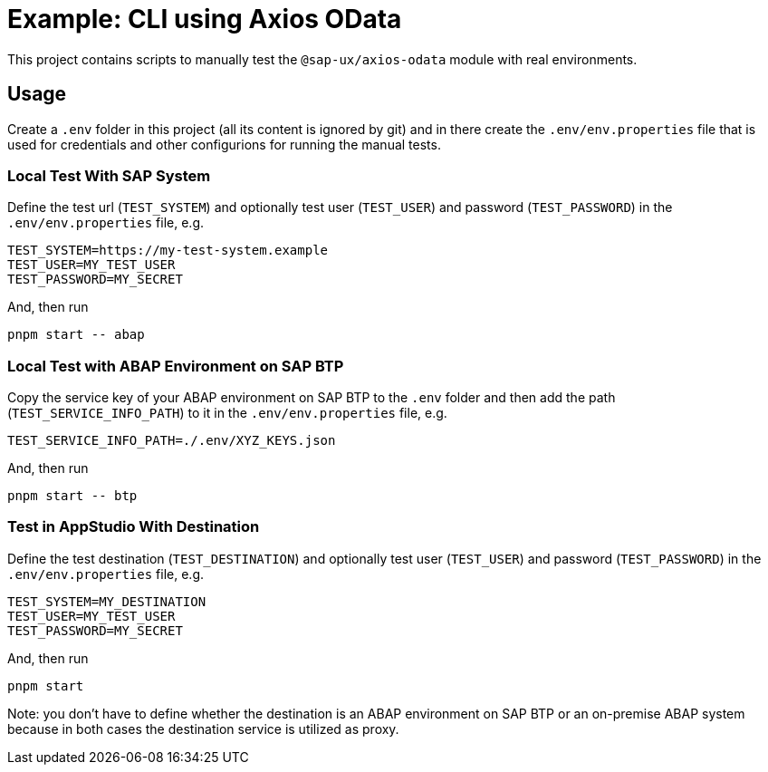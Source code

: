 # Example: CLI using Axios OData

This project contains scripts to manually test the `@sap-ux/axios-odata` module with real environments.

## Usage
Create a `.env` folder in this project (all its content is ignored by git) and in there create the `.env/env.properties` file that is used for credentials and other configurions for running the manual tests.

### Local Test With SAP System
Define the test url (`TEST_SYSTEM`) and optionally test user (`TEST_USER`) and password (`TEST_PASSWORD`) in the `.env/env.properties` file, e.g.
```
TEST_SYSTEM=https://my-test-system.example
TEST_USER=MY_TEST_USER
TEST_PASSWORD=MY_SECRET
```

And, then run 
```bash
pnpm start -- abap
```

### Local Test with ABAP Environment on SAP BTP
Copy the service key of your ABAP environment on SAP BTP to the `.env` folder and then add the path (`TEST_SERVICE_INFO_PATH`) to it in the `.env/env.properties` file, e.g.
```
TEST_SERVICE_INFO_PATH=./.env/XYZ_KEYS.json
```

And, then run 
```bash
pnpm start -- btp
```

### Test in AppStudio With Destination
Define the test destination (`TEST_DESTINATION`) and optionally test user (`TEST_USER`) and password (`TEST_PASSWORD`) in the `.env/env.properties` file, e.g.
```
TEST_SYSTEM=MY_DESTINATION
TEST_USER=MY_TEST_USER
TEST_PASSWORD=MY_SECRET
```

And, then run 
```bash
pnpm start
```

Note: you don't have to define whether the destination is an ABAP environment on SAP BTP or an on-premise ABAP system because in both cases the destination service is utilized as proxy.